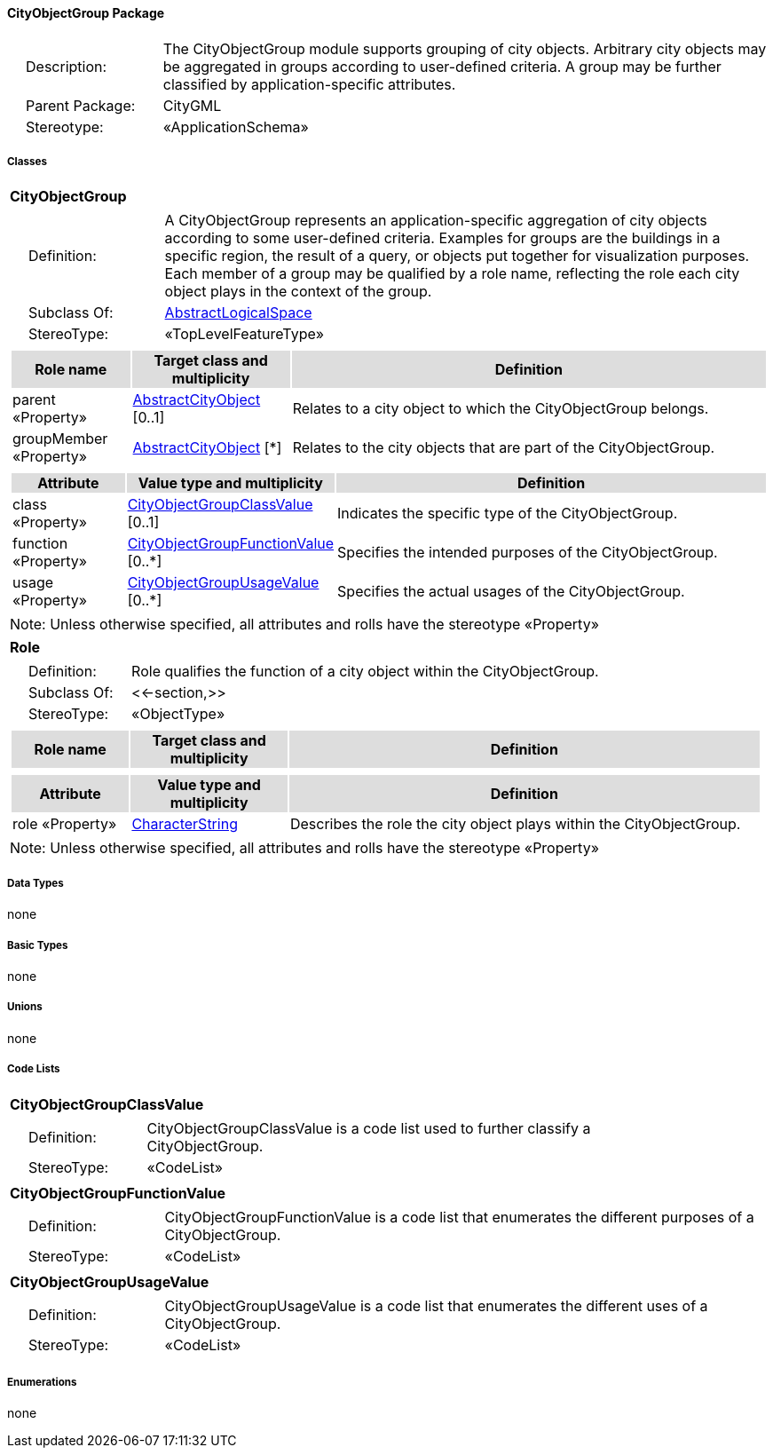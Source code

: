[[CityObjectGroup-package-dd]]
==== *CityObjectGroup Package*

[cols="1,4",frame=none,grid=none]
|===
|{nbsp}{nbsp}{nbsp}{nbsp}Description: | The CityObjectGroup module supports grouping of city objects. Arbitrary city objects may be aggregated in groups according to user-defined criteria. A group may be further classified by application-specific attributes. 
|{nbsp}{nbsp}{nbsp}{nbsp}Parent Package: | CityGML
|{nbsp}{nbsp}{nbsp}{nbsp}Stereotype: | «ApplicationSchema»
|===

===== *Classes*

[[CityObjectGroup-section]]
[cols="1a"]
|===
|*CityObjectGroup* 
|[cols="1,4",frame=none,grid=none]
!===
!{nbsp}{nbsp}{nbsp}{nbsp}Definition: ! A CityObjectGroup represents an application-specific aggregation of city objects according to some user-defined criteria. Examples for groups are the buildings in a specific region, the result of a query, or objects put together for visualization purposes. Each member of a group may be qualified by a role name, reflecting the role each city object plays in the context of the group. 
!{nbsp}{nbsp}{nbsp}{nbsp}Subclass Of: ! <<AbstractLogicalSpace-section,AbstractLogicalSpace>> 
!{nbsp}{nbsp}{nbsp}{nbsp}StereoType: !  «TopLevelFeatureType»
!===
|[cols="15,20,60",frame=none,grid=none,options="header"]
!===
!{set:cellbgcolor:#DDDDDD} *Role name* !*Target class and multiplicity*  !*Definition*
!{set:cellbgcolor:#FFFFFF} parent «Property» 
!<<AbstractCityObject-section,AbstractCityObject>>  
[0..1]
!Relates to a city object to which the CityObjectGroup belongs.
!{set:cellbgcolor:#FFFFFF} groupMember «Property» 
!<<AbstractCityObject-section,AbstractCityObject>>  
[*]
!Relates to the city objects that are part of the CityObjectGroup.
!===
|[cols="15,20,60",frame=none,grid=none,options="header"]
!===
!{set:cellbgcolor:#DDDDDD} *Attribute* !*Value type and multiplicity* !*Definition*
 
!{set:cellbgcolor:#FFFFFF} class «Property»  !<<CityObjectGroupClassValue-section,CityObjectGroupClassValue>>  [0..1] !Indicates the specific type of the CityObjectGroup.
 
!{set:cellbgcolor:#FFFFFF} function «Property»  !<<CityObjectGroupFunctionValue-section,CityObjectGroupFunctionValue>>  [0..*] !Specifies the intended purposes of the CityObjectGroup.
 
!{set:cellbgcolor:#FFFFFF} usage «Property»  !<<CityObjectGroupUsageValue-section,CityObjectGroupUsageValue>>  [0..*] !Specifies the actual usages of the CityObjectGroup.
!===
|{set:cellbgcolor:#FFFFFF} Note: Unless otherwise specified, all attributes and rolls have the stereotype «Property»
|=== 

[[Role-section]]
[cols="1a"]
|===
|*Role* 
|[cols="1,4",frame=none,grid=none]
!===
!{nbsp}{nbsp}{nbsp}{nbsp}Definition: ! Role qualifies the function of a city object within the CityObjectGroup. 
!{nbsp}{nbsp}{nbsp}{nbsp}Subclass Of: ! <<-section,>> 
!{nbsp}{nbsp}{nbsp}{nbsp}StereoType: !  «ObjectType»
!===
|[cols="15,20,60",frame=none,grid=none,options="header"]
!===
!{set:cellbgcolor:#DDDDDD} *Role name* !*Target class and multiplicity*  !*Definition*
!===
|[cols="15,20,60",frame=none,grid=none,options="header"]
!===
!{set:cellbgcolor:#DDDDDD} *Attribute* !*Value type and multiplicity* !*Definition*
 
!{set:cellbgcolor:#FFFFFF} role «Property»  !<<CharacterString-section,CharacterString>>  !Describes the role the city object plays within the CityObjectGroup.
!===
|{set:cellbgcolor:#FFFFFF} Note: Unless otherwise specified, all attributes and rolls have the stereotype «Property»
|===

===== *Data Types*

none

===== *Basic Types*

none

===== *Unions*

none

===== *Code Lists*

[[CityObjectGroupClassValue-section]]
[cols="1a"]
|===
|*CityObjectGroupClassValue* 
|[cols="1,4",frame=none,grid=none]
!===
!{nbsp}{nbsp}{nbsp}{nbsp}Definition: ! CityObjectGroupClassValue is a code list used to further classify a CityObjectGroup. 
!{nbsp}{nbsp}{nbsp}{nbsp}StereoType: !  «CodeList»
!===
|=== 

[[CityObjectGroupFunctionValue-section]]
[cols="1a"]
|===
|*CityObjectGroupFunctionValue* 
|[cols="1,4",frame=none,grid=none]
!===
!{nbsp}{nbsp}{nbsp}{nbsp}Definition: ! CityObjectGroupFunctionValue is a code list that enumerates the different purposes of a CityObjectGroup. 
!{nbsp}{nbsp}{nbsp}{nbsp}StereoType: !  «CodeList»
!===
|=== 

[[CityObjectGroupUsageValue-section]]
[cols="1a"]
|===
|*CityObjectGroupUsageValue* 
|[cols="1,4",frame=none,grid=none]
!===
!{nbsp}{nbsp}{nbsp}{nbsp}Definition: ! CityObjectGroupUsageValue is a code list that enumerates the different uses of a CityObjectGroup. 
!{nbsp}{nbsp}{nbsp}{nbsp}StereoType: !  «CodeList»
!===
|===

===== *Enumerations*

none  
